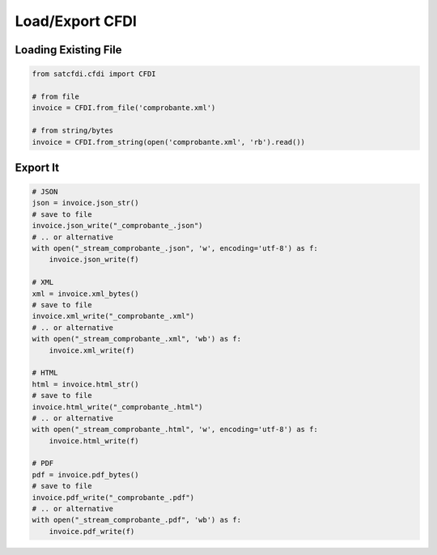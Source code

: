 Load/Export CFDI
================================================

Loading Existing File
______________________

.. code-block:: python

    from satcfdi.cfdi import CFDI
    
    # from file
    invoice = CFDI.from_file('comprobante.xml')
    
    # from string/bytes
    invoice = CFDI.from_string(open('comprobante.xml', 'rb').read())
    
    

Export It
______________________

.. code-block:: python

    # JSON
    json = invoice.json_str()
    # save to file
    invoice.json_write("_comprobante_.json")
    # .. or alternative
    with open("_stream_comprobante_.json", 'w', encoding='utf-8') as f:
        invoice.json_write(f)
    
    # XML
    xml = invoice.xml_bytes()
    # save to file
    invoice.xml_write("_comprobante_.xml")
    # .. or alternative
    with open("_stream_comprobante_.xml", 'wb') as f:
        invoice.xml_write(f)
    
    # HTML
    html = invoice.html_str()
    # save to file
    invoice.html_write("_comprobante_.html")
    # .. or alternative
    with open("_stream_comprobante_.html", 'w', encoding='utf-8') as f:
        invoice.html_write(f)
    
    # PDF
    pdf = invoice.pdf_bytes()
    # save to file
    invoice.pdf_write("_comprobante_.pdf")
    # .. or alternative
    with open("_stream_comprobante_.pdf", 'wb') as f:
        invoice.pdf_write(f)
    

